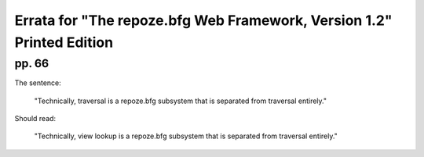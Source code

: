 Errata for "The repoze.bfg Web Framework, Version 1.2" Printed Edition
======================================================================

pp. 66
------

The sentence:

  "Technically, traversal is a repoze.bfg subsystem that is separated
  from traversal entirely."

Should read:

  "Technically, view lookup is a repoze.bfg subsystem that is
  separated from traversal entirely."


